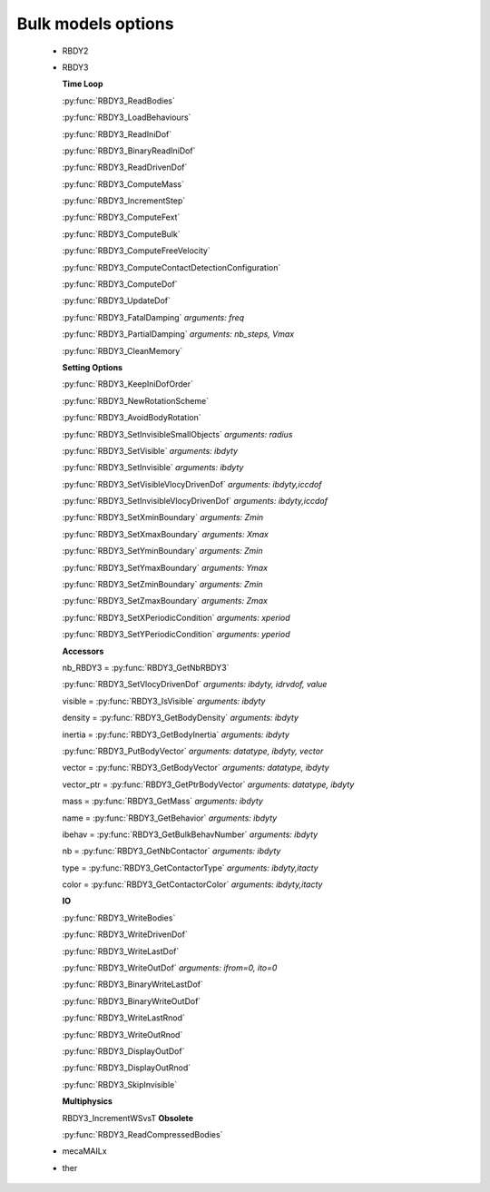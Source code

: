 .. py:currentmodule:: pylmgc90.chipy.lmgc90

Bulk models options
===================

  - RBDY2

  - RBDY3

    **Time Loop**

    :py:func:`RBDY3_ReadBodies`

    :py:func:`RBDY3_LoadBehaviours`

    :py:func:`RBDY3_ReadIniDof`

    :py:func:`RBDY3_BinaryReadIniDof`	

    :py:func:`RBDY3_ReadDrivenDof`

    :py:func:`RBDY3_ComputeMass`
    
    :py:func:`RBDY3_IncrementStep`

    :py:func:`RBDY3_ComputeFext`
	
    :py:func:`RBDY3_ComputeBulk`
	
    :py:func:`RBDY3_ComputeFreeVelocity`
	
    :py:func:`RBDY3_ComputeContactDetectionConfiguration`
	
    :py:func:`RBDY3_ComputeDof`
	
    :py:func:`RBDY3_UpdateDof`
	
    :py:func:`RBDY3_FatalDamping`   *arguments: freq*

    :py:func:`RBDY3_PartialDamping` *arguments: nb_steps, Vmax*

    :py:func:`RBDY3_CleanMemory`
	
    **Setting Options**
    
    :py:func:`RBDY3_KeepIniDofOrder`
	
    :py:func:`RBDY3_NewRotationScheme`
	
    :py:func:`RBDY3_AvoidBodyRotation`
	
    :py:func:`RBDY3_SetInvisibleSmallObjects` *arguments: radius*
	
    :py:func:`RBDY3_SetVisible`  *arguments: ibdyty*
	
    :py:func:`RBDY3_SetInvisible` *arguments: ibdyty*
	
    :py:func:`RBDY3_SetVisibleVlocyDrivenDof` *arguments: ibdyty,iccdof*
	
    :py:func:`RBDY3_SetInvisibleVlocyDrivenDof` *arguments: ibdyty,iccdof*
	
    :py:func:`RBDY3_SetXminBoundary` *arguments: Zmin*
	
    :py:func:`RBDY3_SetXmaxBoundary` *arguments: Xmax*
	
    :py:func:`RBDY3_SetYminBoundary` *arguments: Zmin*
	
    :py:func:`RBDY3_SetYmaxBoundary` *arguments: Ymax*
	
    :py:func:`RBDY3_SetZminBoundary` *arguments: Zmin*
	
    :py:func:`RBDY3_SetZmaxBoundary` *arguments: Zmax*
	
    :py:func:`RBDY3_SetXPeriodicCondition` *arguments: xperiod*
	
    :py:func:`RBDY3_SetYPeriodicCondition` *arguments: yperiod*

    **Accessors**

    nb_RBDY3 = :py:func:`RBDY3_GetNbRBDY3`
	
    :py:func:`RBDY3_SetVlocyDrivenDof`   *arguments: ibdyty, idrvdof, value*

    visible = :py:func:`RBDY3_IsVisible`   *arguments: ibdyty*
	
    density = :py:func:`RBDY3_GetBodyDensity`  *arguments: ibdyty*
	
    inertia = :py:func:`RBDY3_GetBodyInertia`  *arguments: ibdyty*
	
    :py:func:`RBDY3_PutBodyVector`   *arguments: datatype, ibdyty, vector*
	
    vector = :py:func:`RBDY3_GetBodyVector` *arguments: datatype, ibdyty*
	
    vector_ptr = :py:func:`RBDY3_GetPtrBodyVector` *arguments: datatype, ibdyty*
	
    mass = :py:func:`RBDY3_GetMass` *arguments: ibdyty*
	
    name = :py:func:`RBDY3_GetBehavior` *arguments: ibdyty*
	
    ibehav = :py:func:`RBDY3_GetBulkBehavNumber` *arguments: ibdyty*
	
    nb = :py:func:`RBDY3_GetNbContactor` *arguments: ibdyty*
	
    type = :py:func:`RBDY3_GetContactorType` *arguments: ibdyty,itacty*
	
    color = :py:func:`RBDY3_GetContactorColor` *arguments: ibdyty,itacty*

    **IO**
    
    :py:func:`RBDY3_WriteBodies`

    :py:func:`RBDY3_WriteDrivenDof`	
	
    :py:func:`RBDY3_WriteLastDof`
	
    :py:func:`RBDY3_WriteOutDof`  *arguments: ifrom=0, ito=0*
	
    :py:func:`RBDY3_BinaryWriteLastDof`
	
    :py:func:`RBDY3_BinaryWriteOutDof`
	
    :py:func:`RBDY3_WriteLastRnod`
	
    :py:func:`RBDY3_WriteOutRnod`
	
    :py:func:`RBDY3_DisplayOutDof`
	
    :py:func:`RBDY3_DisplayOutRnod`

    :py:func:`RBDY3_SkipInvisible`

    **Multiphysics**

    RBDY3_IncrementWSvsT
    **Obsolete**

    :py:func:`RBDY3_ReadCompressedBodies`

  - mecaMAILx
 
  - ther  


    
